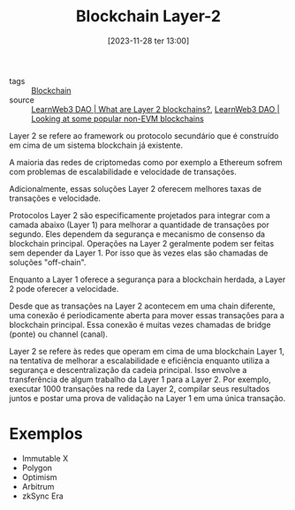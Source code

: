 :PROPERTIES:
:ID:       43c44ac7-4120-46fb-8a9c-487ab040537d
:END:
#+title: Blockchain Layer-2
#+date: [2023-11-28 ter 13:00]
#+filetags: :blockchain:layer2:
- tags :: [[id:88a4cb76-7081-43d3-8b9e-58afd78624a6][Blockchain]]
- source :: [[https://learnweb3.io/courses/6394ea7c-0ad6-4a4a-879f-7f9756bc5976/lessons/a655bd5a-ed4f-4fd6-98e0-16ab1a4b4e73][LearnWeb3 DAO | What are Layer 2 blockchains?]], [[https://learnweb3.io/courses/6394ea7c-0ad6-4a4a-879f-7f9756bc5976/lessons/ca063bb9-9466-4e8f-8b9f-1d2e8707de67][LearnWeb3 DAO | Looking at some popular non-EVM blockchains]]

Layer 2 se refere ao framework ou protocolo secundário que é construído em cima de um sistema blockchain já existente.

A maioria das redes de criptomedas como por exemplo a Ethereum sofrem com problemas de escalabilidade e velocidade de transações.

Adicionalmente, essas soluções Layer 2 oferecem melhores taxas de transações e velocidade.

Protocolos Layer 2 são especificamente projetados para integrar com a camada abaixo (Layer 1) para melhorar a quantidade de transações por segundo. Eles dependem da segurança e mecanismo de consenso da blockchain principal. Operações na Layer 2 geralmente podem ser feitas sem depender da Layer 1. Por isso que às vezes elas são chamadas de soluções "off-chain".

Enquanto a Layer 1 oferece a segurança para a blockchain herdada, a Layer 2 pode oferecer a velocidade.

Desde que as transações na Layer 2 acontecem em uma chain diferente, uma conexão é periodicamente aberta para mover essas transações para a blockchain principal. Essa conexão é muitas vezes chamadas de bridge (ponte) ou channel (canal).

Layer 2 se refere às redes que operam em cima de uma blockchain Layer 1, na tentativa de melhorar a escalabilidade e eficiência enquanto utiliza a segurança e descentralização da cadeia principal. Isso envolve a transferência de algum trabalho da Layer 1 para a Layer 2. Por exemplo, executar 1000 transações na rede da Layer 2, compilar seus resultados juntos e postar uma prova de validação na Layer 1 em uma única transação.

* Exemplos
- Immutable X
- Polygon
- Optimism
- Arbitrum
- zkSync Era
